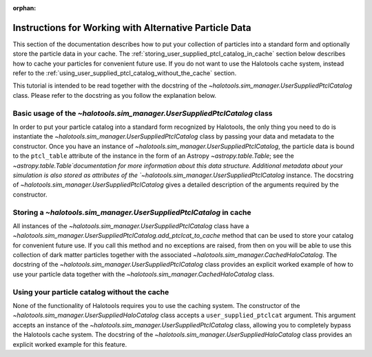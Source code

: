 :orphan:

.. _working_with_alternative_particle_data:

**************************************************************
Instructions for Working with Alternative Particle Data
**************************************************************

This section of the documentation describes how to 
put your collection of particles into a standard form 
and optionally store the particle data in your cache. 
The :ref:`storing_user_supplied_ptcl_catalog_in_cache` section 
below describes how to cache your particles for convenient future use. 
If you do not want to use the Halotools cache system, 
instead refer to the :ref:`using_user_supplied_ptcl_catalog_without_the_cache` section. 

This tutorial is intended to be read together with the 
docstring of the `~halotools.sim_manager.UserSuppliedPtclCatalog` class. 
Please refer to the docstring as you follow the explanation below. 


.. _basic_usage_of_user_supplied_ptcl_catalog: 

Basic usage of the `~halotools.sim_manager.UserSuppliedPtclCatalog` class
============================================================================

In order to put your particle catalog into a standard form recognized by Halotools, 
the only thing you need to do is instantiate the 
`~halotools.sim_manager.UserSuppliedPtclCatalog` class 
by passing your data and metadata to the constructor. 
Once you have an instance of `~halotools.sim_manager.UserSuppliedPtclCatalog`, 
the particle data is bound to the ``ptcl_table`` attribute of the instance in the form 
of an Astropy `~astropy.table.Table`; 
see the `~astropy.table.Table`documentation  
for more information about this data structure. 
Additional metadata about your simulation is also stored as attributes 
of the `~halotools.sim_manager.UserSuppliedPtclCatalog` instance. 
The docstring of `~halotools.sim_manager.UserSuppliedPtclCatalog` 
gives a detailed description of the arguments required by the constructor. 


.. _storing_user_supplied_ptcl_catalog_in_cache:

Storing a `~halotools.sim_manager.UserSuppliedPtclCatalog` in cache 
=======================================================================

All instances of the `~halotools.sim_manager.UserSuppliedPtclCatalog` class 
have a `~halotools.sim_manager.UserSuppliedPtclCatalog.add_ptclcat_to_cache` 
method that can be used to store your catalog for convenient future use. 
If you call this method and no exceptions are raised, from then on 
you will be able to use this collection of dark matter particles together with 
the associated `~halotools.sim_manager.CachedHaloCatalog`. 
The docstring of the `~halotools.sim_manager.UserSuppliedPtclCatalog` class 
provides an explicit worked example of how to use your 
particle data together with the `~halotools.sim_manager.CachedHaloCatalog` class. 


.. _using_user_supplied_ptcl_catalog_without_the_cache:

Using your particle catalog without the cache
=======================================================================

None of the functionality of Halotools requires you to use the caching system. 
The constructor of the `~halotools.sim_manager.UserSuppliedHaloCatalog` class 
accepts a ``user_supplied_ptclcat`` argument. This argument accepts an 
instance of the `~halotools.sim_manager.UserSuppliedPtclCatalog` class, 
allowing you to completely bypass the Halotools cache system. 
The docstring of the `~halotools.sim_manager.UserSuppliedHaloCatalog` class 
provides an explicit worked example for this feature. 















